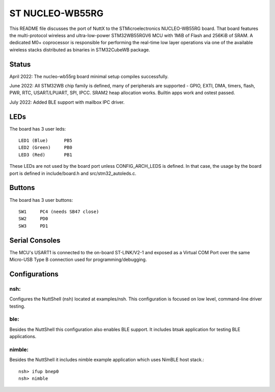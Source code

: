 ================
ST NUCLEO-WB55RG
================

This README file discusses the port of NuttX to the STMicroelectronics
NUCLEO-WB55RG board.  That board features the multi-protocol wireless and
ultra-low-power STM32WB55RGV6 MCU with 1MiB of Flash and 256KiB of SRAM.
A dedicated M0+ coprocessor is responsible for performing the real-time
low layer operations via one of the available wireless stacks distributed
as binaries in STM32CubeWB package.

Status
======

April 2022: The nucleo-wb55rg board minimal setup compiles successfully.

June 2022: All STM32WB chip family is defined, many of peripherals are
supported - GPIO, EXTI, DMA, timers, flash, PWR, RTC, USART/LPUART, SPI,
IPCC. SRAM2 heap allocation works. Builtin apps work and ostest passed.

July 2022: Added BLE support with mailbox IPC driver.

LEDs
====

The board has 3 user leds::

    LED1 (Blue)      PB5
    LED2 (Green)     PB0
    LED3 (Red)       PB1

These LEDs are not used by the board port unless CONFIG_ARCH_LEDS is
defined.  In that case, the usage by the board port is defined in
include/board.h and src/stm32_autoleds.c.

Buttons
=======

The board has 3 user buttons::

    SW1     PC4 (needs SB47 close)
    SW2     PD0
    SW3     PD1

Serial Consoles
===============

The MCU's USART1 is connected to the on-board ST-LINK/V2-1 and exposed as
a Virtual COM Port over the same Micro-USB Type B connection used for
programming/debugging.

Configurations
==============

nsh:
----

Configures the NuttShell (nsh) located at examples/nsh.  This
configuration is focused on low level, command-line driver testing.

ble:
----

Besides the NuttShell this configuration also enables BLE support.
It includes btsak application for testing BLE applications.

nimble:
-------

Besides the NuttShell it includes nimble example application which
uses NimBLE host stack.::

  nsh> ifup bnep0
  nsh> nimble
